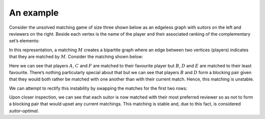 An example
----------

Consider the unsolved matching game of size three shown below as an edgeless
graph with suitors on the left and reviewers on the right. Beside each vertex is
the name of the player and their associated ranking of the complementary set’s
elements:

.. image:: ../../_static/matching.svg
   :width: 80 %
   :align: center

In this representation, a matching :math:`M` creates a bipartite graph where an
edge between two vertices (players) indicates that they are matched by
:math:`M`. Consider the matching shown below:

.. image:: ../../_static/matching_unstable.svg
   :width: 80 %
   :align: center

Here we can see that players :math:`A`, :math:`C` and :math:`F` are matched to
their favourite player but :math:`B`, :math:`D` and :math:`E` are matched to
their least favourite. There’s nothing particularly special about that but we
can see that players :math:`B` and :math:`D` form a blocking pair given that
they would both rather be matched with one another than with their current
match. Hence, this matching is unstable.

We can attempt to rectify this instability by swapping the matches for the first
two rows:

.. image:: ../../_static/matching_stable.svg
   :width: 80 %
   :align: center

Upon closer inspection, we can see that each suitor is now matched with their
most preferred reviewer so as not to form a blocking pair that would upset any
current matchings. This matching is stable and, due to this fact, is considered
*suitor-optimal*.
